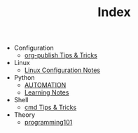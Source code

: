#+TITLE: Index

- Configuration
  - [[file:Configuration/org-publish.org][org-publish Tips & Tricks]]
- Linux
  - [[file:Linux/configuration.org][Linux Configuration Notes]]
- Python
  - [[file:Python/automation.org][AUTOMATION]]
  - [[file:Python/learning.org][Learning Notes]]
- Shell
  - [[file:Shell/tips-and-tricks.org][cmd Tips & Tricks]]
- Theory
  - [[file:Theory/programming101.org][programming101]]
